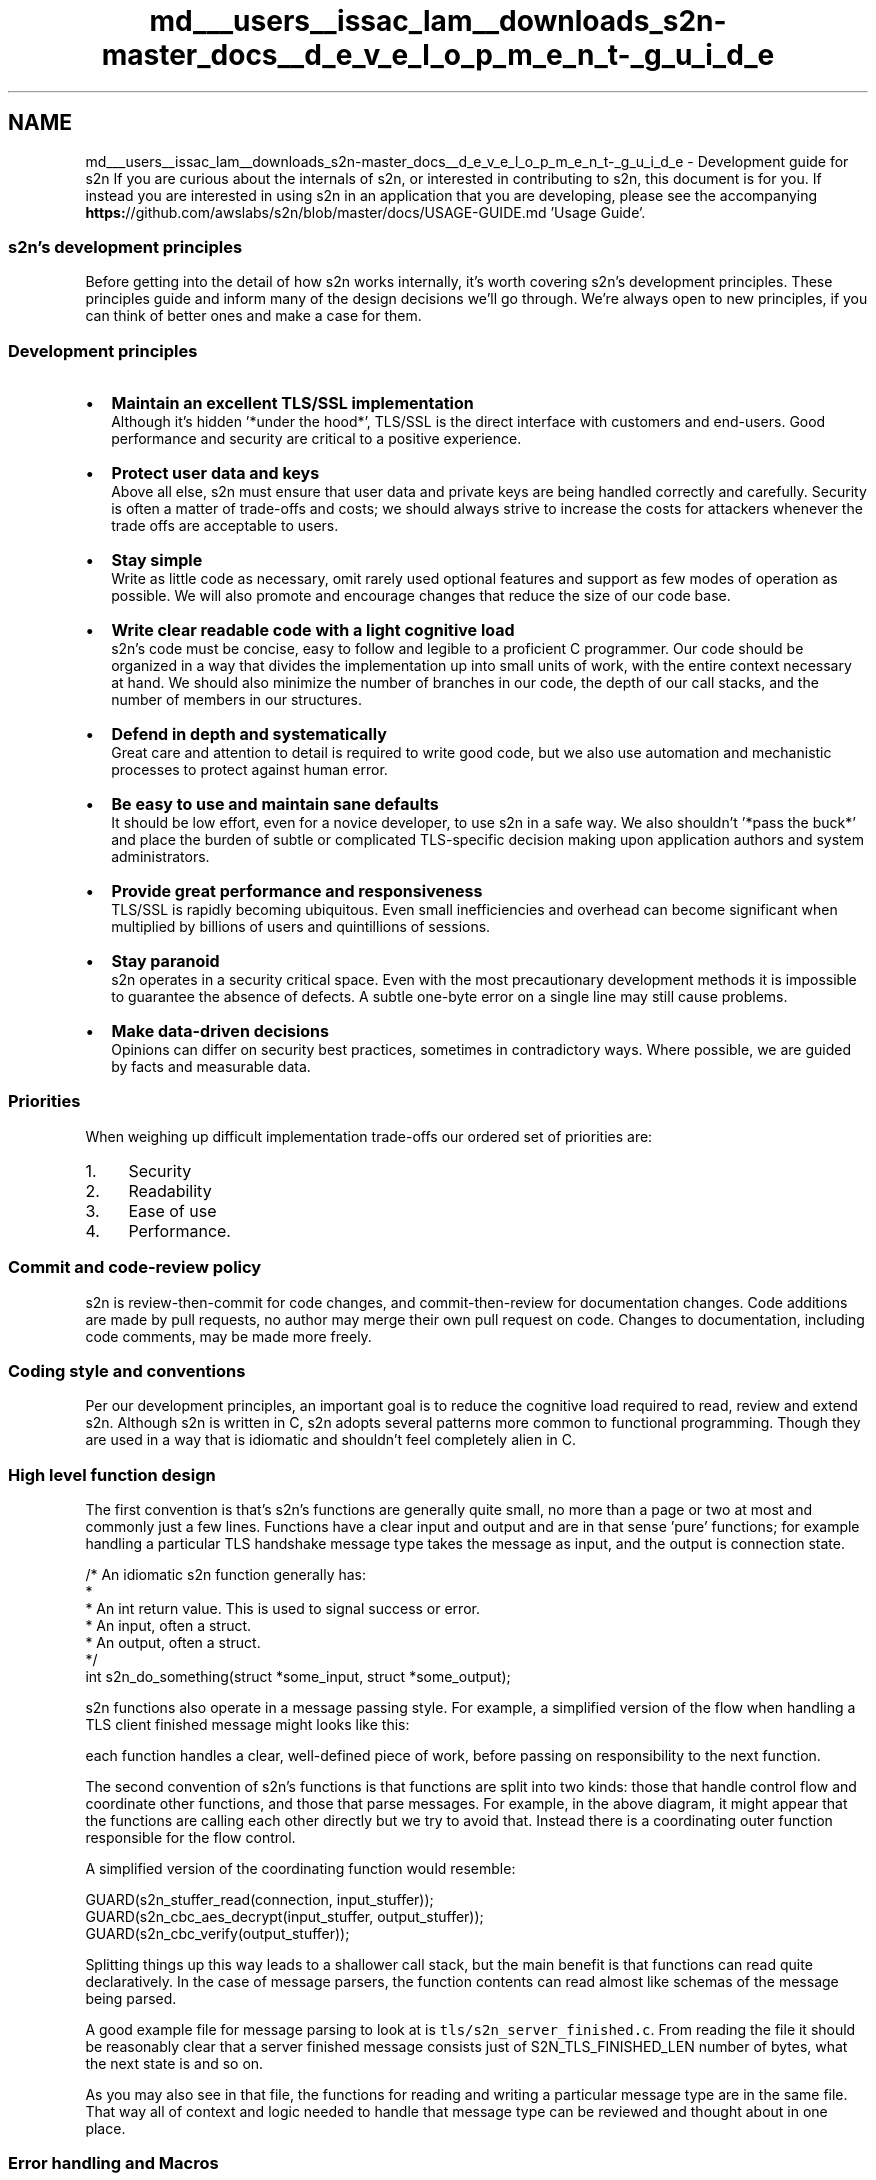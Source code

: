.TH "md___users__issac_lam__downloads_s2n-master_docs__d_e_v_e_l_o_p_m_e_n_t-_g_u_i_d_e" 3 "Fri Aug 19 2016" "s2n-doxygen-full" \" -*- nroff -*-
.ad l
.nh
.SH NAME
md___users__issac_lam__downloads_s2n-master_docs__d_e_v_e_l_o_p_m_e_n_t-_g_u_i_d_e \- Development guide for s2n 
If you are curious about the internals of s2n, or interested in contributing to s2n, this document is for you\&. If instead you are interested in using s2n in an application that you are developing, please see the accompanying \fBhttps:\fP//github\&.com/awslabs/s2n/blob/master/docs/USAGE-GUIDE\&.md 'Usage Guide'\&.
.PP
.SS "s2n's development principles"
.PP
Before getting into the detail of how s2n works internally, it's worth covering s2n's development principles\&. These principles guide and inform many of the design decisions we'll go through\&. We're always open to new principles, if you can think of better ones and make a case for them\&.
.PP
.SS "Development principles"
.PP
.IP "\(bu" 2
\fBMaintain an excellent TLS/SSL implementation\fP
.br
Although it's hidden '*under the hood*', TLS/SSL is the direct interface with customers and end-users\&. Good performance and security are critical to a positive experience\&.
.IP "\(bu" 2
\fBProtect user data and keys\fP
.br
Above all else, s2n must ensure that user data and private keys are being handled correctly and carefully\&. Security is often a matter of trade-offs and costs; we should always strive to increase the costs for attackers whenever the trade offs are acceptable to users\&.
.IP "\(bu" 2
\fBStay simple\fP
.br
Write as little code as necessary, omit rarely used optional features and support as few modes of operation as possible\&. We will also promote and encourage changes that reduce the size of our code base\&.
.IP "\(bu" 2
\fBWrite clear readable code with a light cognitive load\fP
.br
s2n's code must be concise, easy to follow and legible to a proficient C programmer\&. Our code should be organized in a way that divides the implementation up into small units of work, with the entire context necessary at hand\&. We should also minimize the number of branches in our code, the depth of our call stacks, and the number of members in our structures\&.
.IP "\(bu" 2
\fBDefend in depth and systematically\fP
.br
Great care and attention to detail is required to write good code, but we also use automation and mechanistic processes to protect against human error\&.
.IP "\(bu" 2
\fBBe easy to use and maintain sane defaults\fP
.br
It should be low effort, even for a novice developer, to use s2n in a safe way\&. We also shouldn't '*pass the buck*' and place the burden of subtle or complicated TLS-specific decision making upon application authors and system administrators\&.
.IP "\(bu" 2
\fBProvide great performance and responsiveness\fP
.br
TLS/SSL is rapidly becoming ubiquitous\&. Even small inefficiencies and overhead can become significant when multiplied by billions of users and quintillions of sessions\&.
.IP "\(bu" 2
\fBStay paranoid\fP
.br
s2n operates in a security critical space\&. Even with the most precautionary development methods it is impossible to guarantee the absence of defects\&. A subtle one-byte error on a single line may still cause problems\&.
.IP "\(bu" 2
\fBMake data-driven decisions\fP
.br
Opinions can differ on security best practices, sometimes in contradictory ways\&. Where possible, we are guided by facts and measurable data\&.
.PP
.PP
.SS "Priorities"
.PP
When weighing up difficult implementation trade-offs our ordered set of priorities are:
.PP
.IP "1." 4
Security
.IP "2." 4
Readability
.IP "3." 4
Ease of use
.IP "4." 4
Performance\&.
.PP
.PP
.SS "Commit and code-review policy"
.PP
s2n is review-then-commit for code changes, and commit-then-review for documentation changes\&. Code additions are made by pull requests, no author may merge their own pull request on code\&. Changes to documentation, including code comments, may be made more freely\&.
.PP
.SS "Coding style and conventions"
.PP
Per our development principles, an important goal is to reduce the cognitive load required to read, review and extend s2n\&. Although s2n is written in C, s2n adopts several patterns more common to functional programming\&. Though they are used in a way that is idiomatic and shouldn't feel completely alien in C\&.
.PP
.SS "High level function design"
.PP
The first convention is that's s2n's functions are generally quite small, no more than a page or two at most and commonly just a few lines\&. Functions have a clear input and output and are in that sense 'pure' functions; for example handling a particular TLS handshake message type takes the message as input, and the output is connection state\&.
.PP
.PP
.nf
/* An idiomatic s2n function generally has:
 * 
 *  An int return value\&. This is used to signal success or error\&.
 *  An input, often a struct\&.
 *  An output, often a struct\&.
 */
int s2n_do_something(struct *some_input, struct *some_output);
.fi
.PP
.PP
s2n functions also operate in a message passing style\&. For example, a simplified version of the flow when handling a TLS client finished message might looks like this:
.PP
.PP
each function handles a clear, well-defined piece of work, before passing on responsibility to the next function\&.
.PP
The second convention of s2n's functions is that functions are split into two kinds: those that handle control flow and coordinate other functions, and those that parse messages\&. For example, in the above diagram, it might appear that the functions are calling each other directly but we try to avoid that\&. Instead there is a coordinating outer function responsible for the flow control\&.
.PP
A simplified version of the coordinating function would resemble:
.PP
.PP
.nf
GUARD(s2n_stuffer_read(connection, input_stuffer));
GUARD(s2n_cbc_aes_decrypt(input_stuffer, output_stuffer));
GUARD(s2n_cbc_verify(output_stuffer));
.fi
.PP
.PP
Splitting things up this way leads to a shallower call stack, but the main benefit is that functions can read quite declaratively\&. In the case of message parsers, the function contents can read almost like schemas of the message being parsed\&.
.PP
A good example file for message parsing to look at is \fCtls/s2n_server_finished\&.c\fP\&. From reading the file it should be reasonably clear that a server finished message consists just of S2N_TLS_FINISHED_LEN number of bytes, what the next state is and so on\&.
.PP
As you may also see in that file, the functions for reading and writing a particular message type are in the same file\&. That way all of context and logic needed to handle that message type can be reviewed and thought about in one place\&.
.PP
.SS "Error handling and Macros"
.PP
As may also be clear from the above examples, s2n has some conventions for how errors are handled\&. Firstly, s2n functions should always return -1 or NULL on error, and 0 or a valid pointer on success\&. s2n also includes a thread local variable: s2n_errno, for indicating the cause of the error\&. This follows the convention set by libc (with errno), getaddrinfo (gai_errno), net-snmp (snmp_errno), and countless other libraries\&.
.PP
In s2n, we \fBalways\fP check return values\&. Because of that, the coding pattern:
.PP
.PP
.nf
if (s2n_do_something(with_something_else) < 0) {
    return -1;
}
.fi
.PP
.PP
is so common that \fButils/s2n_safety\&.h\fP provides two macros:
.PP
.PP
.nf
#define GUARD( x )      if ( (x) < 0 ) return -1
#define GUARD_PTR( x )  if ( (x) < 0 ) return NULL
.fi
.PP
.PP
These macros should be used when calling functions you expect to succeed\&. Primarily these macros help save two lines that repeatedly clutter files, and secondarily they are very useful when developing and debugging code as it is easy to redefine the macro to implement a simple backtrace (even a simple printf will suffice, but a breakpoint is more usual)\&.
.PP
If a function does fail, it should use the \fBS2N_ERROR()\fP macro provided for surfacing the error to an application\&. New error translations, and their human-readable translations can be defined in \fCerror/s2n_errno\&.h\fP and \fCerror/s2n_errno\&.c\fP\&. When called, e\&.g\&.:
.PP
.PP
.nf
S2N_ERROR(S2N_ERR_BAD_MESSAGE);
.fi
.PP
.PP
the macro will set s2n_errno correctly, as well as some useful debug strings, and return -1\&.
.PP
.SS "Safety checking"
.PP
\fCutils/s2n_safety\&.h\fP provides several more convenience macros intended to make safety and bounds checking easier\&. There are checked versions of memcpy and memset, as well as predicate testers like gte_check, inclusive_range_check, exclusive_range_check for performing simple comparisons in a systematic, error-handled, way\&.
.PP
\fINote\fP: In general, C preprocessor Macros with embedded control flow are a bad idea, but GUARD, S2N_ERROR and the safety checkers are so thoroughly used throughout s2n that it should be a clear and idiomatic pattern, almost forming a small domain specific language\&.
.PP
.SS "Control flow and the state machine"
.PP
Branches can be a source of cognitive load, as they ask the reader to follow a path of thinking, while also remembering that there is another path to be explored\&. When branches are nested they can often lead to impossible to grasp combinatorial explosions\&. s2n tries to systematically reduce the number of branches used in the code in several ways\&.
.PP
Firstly, there are almost no ifdef calls in s2n\&. Ifdefs can be a particularly penalizing source of cognitive load\&. In addition to being a branch, they also ask the reader to mix state from two different languages (C, and the C pre processor) and they tend to be associated with ugly rendering in IDEs and code formatters\&. In the few places where ifdef's are necessary, we use them in a careful way without compromising the integrity of the function\&. \fCtls/s2n_config\&.c\fP is a good example\&. Rather than mixing the Apple and non-Apple implementations and cluttering one function with several ifdefs, there is a complete implementation of the timer functionality for each platform\&. Within the POSIX implementation, an ifdef and define are used to use the most precise clock type, but in a way that does not compromise readability\&.
.PP
Secondly, s2n generally branches in the case of failure, rather than success\&. So instead of creating a nest of if's:
.PP
.PP
.nf
if (s2n_foo() == 0) {
    if (s2n_bar() == 0) {
         if (s2n_baz() == 0) {
.fi
.PP
.PP
we do:
.PP
.PP
.nf
GUARD(s2n_foo());
GUARD(s2n_bar());
GUARD(s2n_baz());
.fi
.PP
.PP
This pattern leads to a linear control flow, where the main body of a function describes everything that happens in a regular, '*happy*' case\&. Any deviation is usually a fatal error and we exit the function\&. This is safe because s2n rarely allocates resources, and so has nothing to clean up on error\&.
.PP
This pattern also leads to extremely few 'else' clauses in the s2n code base\&. Within s2n, else clauses should be treated with suspicion and examined for potential eradication\&. Where an else clause is necessary, we try to ensure that the first if block is the most likely case\&. This aids readability, and also results in a more efficient compiled instruction pipeline (although good CPU branch prediction will rapidly correct any mis-ordering)\&.
.PP
For branches on small enumerated types, s2n generally favors switch statements: though switch statements taking up more than about 25 lines of code are discouraged, and a 'default:' block is mandatory\&.
.PP
Another technique for complexity avoidance is that the core TLS state machine within s2n does not use branches and instead uses a table of function pointers (another technique borrowed from functional programming) to dispatch data to the correct handler\&. This is covered in more detail later in this document\&.
.PP
Lastly, s2n studiously avoids locks\&. s2n is designed to be thread-safe, but does so by using atomic data types in the small number of well-isolated variables that may be accessed by multiple threads\&.
.PP
.SS "Code formatting and commenting"
.PP
s2n is written in C99\&. The code formatting and indentation should be relatively clear from reading some s2n source files, but there is also an automated 'make indent' target that will indent the s2n sources\&.
.PP
There should be no need for comments to explain \fIwhat\fP s2n code is doing; variables and functions should be given clear and human-readable names that make their purpose and intent intuitive\&. Comments explaining \fIwhy\fP we are doing something are encouraged\&. Often some context setting is necessary; a reference to an RFC, or a reminder of some critical state that is hard to work directly into the immediate code in a natural way\&.
.PP
Every source code file must include a copy of the Apache Software License 2\&.0, as well as a correct copyright notification\&. The year of copyright should be the year in which the file was first created\&.
.PP
There is also a brief set of other coding conventions:
.PP
.IP "\(bu" 2
s2n uses explicitly sized primitives where possible\&. E\&.g\&. uint8_t, uint32_t\&.
.IP "\(bu" 2
In general s2n uses unsigned ints for sizes, as TLS/SSL do the same\&.
.IP "\(bu" 2
Any structures exposed to application authors must be opaque: s2n manages the memory allocation and de-allocation\&.
.IP "\(bu" 2
Variables are declared closest to their first point of use, to maximize context around the typing\&.
.IP "\(bu" 2
Duplication of logic is discouraged
.IP "\(bu" 2
4 spaces, no tabs
.IP "\(bu" 2
Assuming a terminal that is 120 characters wide is ok
.PP
.PP
.SS "Tests"
.PP
s2n is written in C99, a language which lacks a 'standard' testing framework\&. Although there are some more well used C++ testing frameworks, s2n also targets some embedded platforms on which a C++ compiler is unavailable\&.
.PP
Since testing and test-cases are absolutely mandatory for all s2n functionality, s2n includes its own small testing framework, defined in \fCtests/s2n_test\&.h\fP\&. The framework consists of 15 macros that allow you to start a test suite, which is a normal C application with a \fBmain()\fP function, and to validate various expectations\&.
.PP
Unit tests are added as \&.c files in \fCtests/unit/\fP\&. A simple example to look at is \fCtests/unit/s2n_stuffer_base64_test\&.c\fP\&. The tests are started with \fBBEGIN_TEST()\fP, and expectations are tested with EXPECT_SUCCESS and EXPECT_EQUAL before exiting with an END_TEST call\&.
.PP
The test framework will take care of compiling and executing the tests and indicates success or failure with green or red text in the console\&.
.PP
In addition to fully covering functionality in the correct cases, s2n tests are also expected to include adversarial or 'negative' test cases\&. For example the tests performed on record encryption validate that s2n is tamper resistant by attempting to actually tamper with records\&. Similarly, we validate that our memory handling routines cannot be over-filled by attempting to over-fill them\&.
.PP
To avoid adding unneeded code to the production build of s2n, there is also a small test library defined at \fCtests/testlib/\fP which includes routines useful for test cases\&. For example there is a hex parser and emitter, which is useful for defining network data in test cases, but not needed in production\&.
.PP
.SS "A tour of s2n memory handling: blobs and stuffers"
.PP
C has a history of issues around memory and buffer handling\&. To avoid problems in this area, s2n does not use C string functions or standard buffer manipulation patterns\&. Instead memory regions are tracked explicitly, with \fBs2n_blob\fP structures, and buffers are re-oriented as streams with \fBs2n_stuffer\fP structures\&.
.PP
.SS "\fBs2n_blob\fP : keeping track of memory ranges"
.PP
\fBs2n_blob\fP is a very simple data structure:
.PP
.PP
.nf
struct s2n_blob {
    uint8_t *data;
    uint32_t size;
};
.fi
.PP
.PP
Functions that handle memory ranges are expected to at least use blobs (stuffers are better though, as we'll see)\&. A blob can be initialized with an existing memory buffer using \fBs2n_blob_init\fP, but \fCutils/s2n_mem\&.h\fP also defines routines for dynamically allocated blobs\&. For handling user data we prefer the latter, as s2n prevents the memory regions from being swapped to disk and from showing up in core files (where supported)\&.
.PP
.SS "\fBs2n_stuffer\fP : a streaming buffer"
.PP
The stuffer data structure included in s2n is intended to handle all protocol level input and output to memory buffers and is the real work-horse of s2n\&. At its core a stuffer is a blob and two cursors:
.PP
.PP
.nf
struct s2n_stuffer {
    struct s2n_blob blob;
    uint32_t read_cursor;
    uint32_t write_cursor;
    \&.\&.\&.
};
.fi
.PP
.PP
This layout that makes it possible to implement a stream:
.PP
.PP
All access to/from the stuffer goes 'through' s2n_stuffer_ functions\&. For example, we can write with \fB\fBs2n_stuffer_write()\fP\fP, and when we do the write cursor is incremented to the new position\&. We can read with \fB\fBs2n_stuffer_read()\fP\fP, and of course we can only read data as far as the write cursor (which is always at or ahead of the read cursor)\&. To protect user data, when we read data out of the stuffer, we wipe the copy of the data within the local stuffer memory\&. We also ensure that it's only possible to read as much data as is in the stuffer\&.
.PP
A stuffer can be initialized directly from a blob, which makes it fixed in size, or it can be allocated dynamically\&. In the latter case, we can also choose to make the stuffer growable (by using \fBs2n_stuffer_growable_alloc\fP instead of \fBs2n_stuffer_alloc\fP)\&. If a stuffer is growable then attempting to write past the end of the current blob will result in the blob being extended (by at least 1K at a time) to fit the data\&.
.PP
To further encourage stream-oriented programming, the stuffer is also the place where all marshaling and de-marshaling happens\&. For example you can read and write ints directly to a stuffer:
.PP
.PP
.nf
/* Read and write integers in network order */
extern int s2n_stuffer_read_uint8(struct s2n_stuffer *stuffer, uint8_t *u);
extern int s2n_stuffer_read_uint16(struct s2n_stuffer *stuffer, uint16_t *u);
extern int s2n_stuffer_read_uint24(struct s2n_stuffer *stuffer, uint32_t *u);
extern int s2n_stuffer_read_uint32(struct s2n_stuffer *stuffer, uint32_t *u);
extern int s2n_stuffer_read_uint64(struct s2n_stuffer *stuffer, uint64_t *u);
extern int s2n_stuffer_write_uint8(struct s2n_stuffer *stuffer, uint8_t u);
extern int s2n_stuffer_write_uint16(struct s2n_stuffer *stuffer, uint16_t u);
extern int s2n_stuffer_write_uint24(struct s2n_stuffer *stuffer, uint32_t u);
extern int s2n_stuffer_write_uint32(struct s2n_stuffer *stuffer, uint32_t u);
extern int s2n_stuffer_write_uint64(struct s2n_stuffer *stuffer, uint64_t u);
.fi
.PP
.PP
and there are other utility functions for handling base64 encoding to and from a stuffer, or text manipulation - like tokenization\&. The idea is to implement basic serializing just once, rather than spread out and duplicated across the message parsers, and to maximize the declarative nature of the I/O\&. For example, this code parses a TLS record header:
.PP
.PP
.nf
GUARD(s2n_stuffer_read_uint8(in, &message_type));
GUARD(s2n_stuffer_read_uint8(in, &protocol_major_version));
GUARD(s2n_stuffer_read_uint8(in, &protocol_minor_version));
GUARD(s2n_stuffer_read_uint16(in, &record_size));
.fi
.PP
.PP
This pattern should make it very clear what the message format is, where the contents are being stored, and that we're handling things in a safe way\&.
.PP
There are times when we must interact with C functions from other libraries; for example when handling encryption and decryption\&. In these cases it is usually necessary to provide access to 'raw' pointers into stuffers\&. s2n provides two functions for this:
.PP
.PP
.nf
void *s2n_stuffer_raw_write(struct s2n_stuffer *stuffer, uint32_t data_len);
void *s2n_stuffer_raw_read(struct s2n_stuffer *stuffer, uint32_t data_len);
.fi
.PP
.PP
the first function returns a pointer to the existing location of the write cursor, and then increments the write cursor by data_len, so an external function is free to write to the pointer, as long as it only writes data_len bytes\&. The second function does the same thing, except that it increments the read cursor\&. Use of these functions is discouraged and should only be done when necessary for compatibility\&.
.PP
One problem with returning raw pointers is that a pointer can become stale if the stuffer is later resized\&. Growable stuffers are resized using realloc(), which is free to copy and re-address memory\&. This could leave the original pointer location dangling, potentially leading to an invalid access\&. To prevent this, stuffers have a life-cycle and can be tainted, which prevents them from being resized within their present life-cycle\&.
.PP
Internally stuffers track 4 bits of state:
.PP
.PP
.nf
unsigned int alloced:1;
unsigned int growable:1;
unsigned int wiped:1;
unsigned int tainted:1;
.fi
.PP
.PP
the first two bits of state track whether a stuffer was dynamically allocated (and so should be free'd later) and whether or not it is growable\&. The 'wiped' piece of state tracks whether a stuffer has been wiped clean and the data erased\&. If a stuffer has been fully read then it should be in a wiped state, but a stuffer is also explicitly wiped at the end of its lifecycle and this bit of state helps avoids needless zeroing of memory\&. tainted is set to 1 whenever the raw access functions are called\&. If a stuffer is currently tainted then it can not be resized and it becomes ungrowable\&. This is reset when a stuffer is explicitly wiped, which begins the life-cycle anew\&. So any pointers returned by the raw access functions are legal only until s2n_stuffer_wipe is called\&.
.PP
The end result is that this kind of pattern is legal:
.PP
.PP
.nf
GUARD(s2n_stuffer_growable_alloc(&in, 1500));
GUARD(s2n_stuffer_write(&in, &fifteen_hundred_bytes_blob));
uint8_t * ptr = s2n_stuffer_raw_read(&in, 1500);
.fi
.PP
.PP
but attempting to write more data would not be legal:
.PP
.PP
.nf
GUARD(s2n_stuffer_growable_alloc(&in, 1500));
GUARD(s2n_stuffer_write(&in, &fifteen_hundred_bytes_blob));
uint8_t * ptr = s2n_stuffer_raw_read(&in, 1500);

/* This write will fail, the stuffer is no longer growable, as a raw
 * pointer was taken */
GUARD(s2n_stuffer_write(&in, &some_more_data_blob);

/* Stuffer life cycle is now complete, reset everything and wipe */
GUARD(s2n_stuffer_wipe(&in));
.fi
.PP
.PP
.SS "\fBs2n_connection\fP and the TLS state machine"
.PP
Every connection is associated with an \fBs2n_connection\fP structure\&. The details of this structure are opaque to applications, but internally it is where all of the TLS state is managed\&. To make sense of what is going on, it is necessary to understand how the TLS protocol works at the record and handshake layers\&.
.PP
When a TLS connection is being started, the first communication consists of handshake messages\&. The client sends the first message (a client hello), and then the server replies (with a server hello), and so on\&. Because a server must wait for a client and vice versa, this phase of a TLS connection is not full-duplex\&. To save on memory, s2n uses a single stuffer for both incoming and outgoing handshake messages and it is located as s2n_connection->handshake\&.io (which is a growable stuffer)\&.
.PP
Borrowing another trick from functional programming, the state machine for handling handshake messages is implemented using a table of function pointers, located in \fCtls/s2n_handshake_io\&.c\fP\&.
.PP
.PP
.nf
static struct s2n_handshake_action state_machine[] = {
    /*Message type  Handshake type       Writer S2N_SERVER                S2N_CLIENT                   handshake\&.state              */
    {TLS_HANDSHAKE, TLS_CLIENT_HELLO,      'C', {s2n_client_hello_recv,    s2n_client_hello_send}},    /* CLIENT_HELLO              */
    {TLS_HANDSHAKE, TLS_SERVER_HELLO,      'S', {s2n_server_hello_send,    s2n_server_hello_recv}},    /* SERVER_HELLO              */
    {TLS_HANDSHAKE, TLS_SERVER_CERT,       'S', {s2n_server_cert_send,     s2n_server_cert_recv}},     /* SERVER_CERT               */
    {TLS_HANDSHAKE, TLS_SERVER_KEY,        'S', {s2n_server_key_send,      s2n_server_key_recv}},      /* SERVER_KEY                */
    {TLS_HANDSHAKE, TLS_SERVER_CERT_REQ,   'S', {NULL,                     NULL}},                     /* SERVER_CERT_REQ           */
    {TLS_HANDSHAKE, TLS_SERVER_HELLO_DONE, 'S', {s2n_server_done_send,     s2n_server_done_recv}},     /* SERVER_HELLO_DONE         */
    {TLS_HANDSHAKE, TLS_CLIENT_CERT,       'C', {NULL,                     NULL}},                     /* CLIENT_CERT               */
    {TLS_HANDSHAKE, TLS_CLIENT_KEY,        'C', {s2n_client_key_recv,      s2n_client_key_send}},      /* CLIENT_KEY                */
    {TLS_HANDSHAKE, TLS_CLIENT_CERT_VERIFY,'C', {NULL,                     NULL}},                     /* CLIENT_CERT_VERIFY        */
    {TLS_CHANGE_CIPHER_SPEC, 0,            'C', {s2n_client_ccs_recv,      s2n_client_ccs_send}},      /* CLIENT_CHANGE_CIPHER_SPEC */
    {TLS_HANDSHAKE, TLS_CLIENT_FINISHED,   'C', {s2n_client_finished_recv, s2n_client_finished_send}}, /* CLIENT_FINISHED           */
    {TLS_CHANGE_CIPHER_SPEC, 0,            'S', {s2n_server_ccs_send,      s2n_server_ccs_recv}},      /* SERVER_CHANGE_CIPHER_SPEC */
    {TLS_HANDSHAKE, TLS_SERVER_FINISHED,   'S', {s2n_server_finished_send, s2n_server_finished_recv}}, /* SERVER_FINISHED           */
    {TLS_APPLICATION_DATA, 0,              'B', {NULL, NULL}}    /* HANDSHAKE_OVER            */
};
.fi
.PP
.PP
The 'writer' field indicates whether we expect a Client or a Server to write a particular message type (or 'B' for both in the case of an application data message, but we haven't gotten to that yet)\&. If s2n is acting as a server, then it attempts to read client messages, if it's acting as a client it will try to write it\&. To perform either operation it calls the relevant function pointer\&. This way the state machine can be very short and simple: write a handshake message out when we have one pending, and in the other direction read in data until we have a fully-buffered handshake message before then calling the relevant message parsing function\&.
.PP
One detail we've skipped over so far is that handshake messages are encapsulated by an additional record layer within the TLS protocol\&. As we've already seen, TLS records are fairly simple: just a 5 byte header indicating the message type (Handshake, application data, and alerts), protocol version, and record size\&. The remainder of the record is data and may or may not be encrypted\&. What isn't so simple is that TLS allows 'inner' messages, like Handshake message, to be fragmented across several records, and for a single record to contain multiple messages\&.
.PP
.PP
In the outbound direction, s2n never coalesces multiple messages into a single record, so writing a handshake message is a simple matter of fragmenting the handshake message if necessary and writing the records\&. In the inbound direction, the small state machine in s2n_handshake_io\&.c takes care of any fragmentation and coalescing\&. See \fCtests/unit/s2n_fragmentation_coalescing_test\&.c\fP for our test cases covering the logic too\&.
.PP
To perform all of this, the \fBs2n_connection\fP structure has a few more internal stuffers:
.PP
.PP
.nf
struct s2n_stuffer header_in;
struct s2n_stuffer in;
struct s2n_stuffer out;
struct s2n_stuffer alert_in;
.fi
.PP
.PP
'header_in' is a small 5 byte stuffer, which is used to read in a record header\&. Once that stuffer is full, and the size of the next record is determined (from that header), inward data is directed to the 'in' stuffer\&. The 'out' stuffer is for data that we are writing out; like an encrypted TLS record\&. 'alert_in' is for any TLS alert message that s2n receives from its peer\&. s2n treats all alerts as fatal, but we buffer the full alert message so that reason can be logged\&.
.PP
When past the handshake phase, s2n supports full-duplex I/O\&. Separate threads or event handlers are free to call s2n_send and s2n_recv on the same connection\&. Because either a read or a write may cause a connection to be closed, there are two additional stuffers for storing outbound alert messages:
.PP
.PP
.nf
struct s2n_stuffer reader_alert_out;
struct s2n_stuffer writer_alert_out;
.fi
.PP
.PP
this pattern means that both the reader thread and writer thread can create pending alert messages without needing any locks\&. If either the reader or writer generates an alert, it also sets the 'closing' state to 1\&.
.PP
.PP
.nf
sig_atomic_t closing;
sig_atomic_t closed;
.fi
.PP
.PP
'closing' is an atomic, but even if it were not it can only be changed from 0 to 1, so an over-write is harmless\&. Every time a TLS record is fully-written, \fBs2n_send()\fP checks to see if closing is set to 1\&. If it is then the reader or writer alert message will be sent (writer takes priority, if both are present) and the connection will be closed\&. Once the closed is 1, no more I/O may be sent or received on the connection\&.
.PP
.SS "s2n and entropy"
.PP
s2n provides two deterministic random number generators to every thread\&. \fB\fBs2n_get_public_random_data()\fP\fP should be used to generate any data that is exposed in a public context including nonces, initialization vectors, and randomized timing values\&. \fB\fBs2n_get_private_random_data()\fP\fP should be used for data which must be kept secret\&. Additionally s2n over-rides libcrypto's entropy generation with \fB\fBs2n_get_private_random_data()\fP\fP\&.
.PP
.SS "Contributing to s2n"
.PP
We are happy to accept contributions to s2n\&. We suggest the following general procedure:
.PP
.IP "\(bu" 2
Please read all of the documentation available in the s2n 'docs/' directory\&. This development guide along with the usage guide should give a good flavor for what the goals of s2n are and whether they line up with your idea for a contribution
.IP "\(bu" 2
If you have an idea for a significant contribution, it is worth first cutting an issue and discussing the change\&. Get feedback on the API design, or what the feature might require, before writing code\&.
.IP "\(bu" 2
If you discover a security critical bug, please report it via http://aws.amazon.com/security/vulnerability-reporting/ and \fBdo not\fP create a public issue\&.
.IP "\(bu" 2
Create a git fork of the s2n repository and prepare your changes locally within your fork\&.
.IP "\(bu" 2
When you're ready, and when all tests are passing, create a pull request to the master awslabs s2n repository\&.
.IP "\(bu" 2
All changes to s2n go through code review and legal review\&. All submissions and contributions are made under the terms of the Apache Software License 2\&.0\&. For larger contributions, we may ask you to sign a contributor license agreement\&.
.IP "\(bu" 2
s2n undergoes periodic government and commercial security analyses, including code audits and penetration tests\&. To participate in these analyses, we may ask you to sign a Non Disclosure Agreement\&. 
.PP

